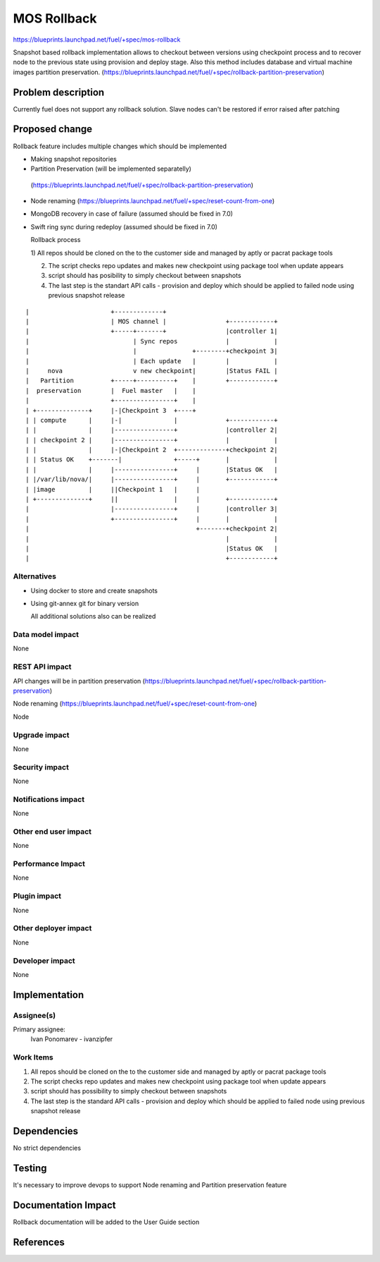 ..
 This work is licensed under a Creative Commons Attribution 3.0 Unported
 License.

 http://creativecommons.org/licenses/by/3.0/legalcode

==========================================
MOS Rollback
==========================================

https://blueprints.launchpad.net/fuel/+spec/mos-rollback

Snapshot based rollback implementation allows to checkout between versions
using checkpoint process and to recover node to the previous state using
provision and deploy stage. Also this method includes database and virtual
machine images partition preservation.
(https://blueprints.launchpad.net/fuel/+spec/rollback-partition-preservation)

Problem description
===================

Currently fuel does not support any rollback solution.
Slave nodes can't be restored if error raised after patching


Proposed change
===============

Rollback feature includes multiple changes which should be implemented

* Making snapshot  repositories

* Partition Preservation (will be implemented separatelly)
 (https://blueprints.launchpad.net/fuel/+spec/rollback-partition-preservation)

* Node renaming (https://blueprints.launchpad.net/fuel/+spec/reset-count-from-one)

* MongoDB recovery in case of failure (assumed should be fixed in 7.0)

* Swift ring sync during redeploy (assumed should be fixed in 7.0)


  Rollback process

  1) All repos should be cloned on the to the customer side and managed by
  aptly or pacrat package tools

  2) The script checks repo updates and makes new checkpoint using package tool
     when update appears

  3) script should has posibility to simply checkout between snapshots

  4) The last step is the standart API calls - provision and deploy
     which should be applied to failed node using previous
     snapshot release


::


|                      +-------------+
|                      | MOS channel |                +------------+
|                      +-----+-------+                |controller 1|
|                            | Sync repos             |            |
|                            |               +--------+checkpoint 3|
|                            | Each update   |        |            |
|     nova                   v new checkpoint|        |Status FAIL |
|   Partition          +-----+----------+    |        +------------+
|  preservation        |  Fuel master   |    |
|                      +----------------+    |
| +--------------+     |-|Checkpoint 3  +----+
| | compute      |     |-|              |             +------------+
| |              |     |----------------+             |controller 2|
| | checkpoint 2 |     |----------------+             |            |
| |              |     |-|Checkpoint 2  +-------------+checkpoint 2|
| | Status OK    +-------|              +-----+       |            |
| |              |     |----------------+     |       |Status OK   |
| |/var/lib/nova/|     |----------------+     |       +------------+
| |image         |     ||Checkpoint 1   |     |
| +--------------+     ||               |     |       +------------+
|                      |----------------+     |       |controller 3|
|                      +----------------+     |       |            |
|                                             +-------+checkpoint 2|
|                                                     |            |
|                                                     |Status OK   |
|                                                     +------------+

Alternatives
------------

* Using docker to store and create snapshots

* Using git-annex git for binary version

  All additional solutions also can be realized

Data model impact
-----------------

None

REST API impact
---------------

API changes will be in partition preservation
(https://blueprints.launchpad.net/fuel/+spec/rollback-partition-preservation)

Node renaming
(https://blueprints.launchpad.net/fuel/+spec/reset-count-from-one)

Node

Upgrade impact
--------------

None

Security impact
---------------

None

Notifications impact
--------------------

None

Other end user impact
---------------------

None

Performance Impact
------------------

None

Plugin impact
-------------

None

Other deployer impact
---------------------

None

Developer impact
----------------

None

Implementation
==============

Assignee(s)
-----------

Primary assignee:
  Ivan Ponomarev - ivanzipfer


Work Items
----------

#. All repos should be cloned on the to the customer side and managed by
   aptly or pacrat package tools

#. The script checks repo updates and makes new checkpoint using package tool
   when update appears

#. script should has possibility to simply checkout between snapshots

#. The last step is the standard API calls - provision and deploy
   which should be applied to failed node using previous
   snapshot release


Dependencies
============

No strict dependencies

Testing
=======

It's necessary to improve devops to support
Node renaming and Partition preservation feature


Documentation Impact
====================

Rollback documentation will be added to the User Guide section

References
==========

